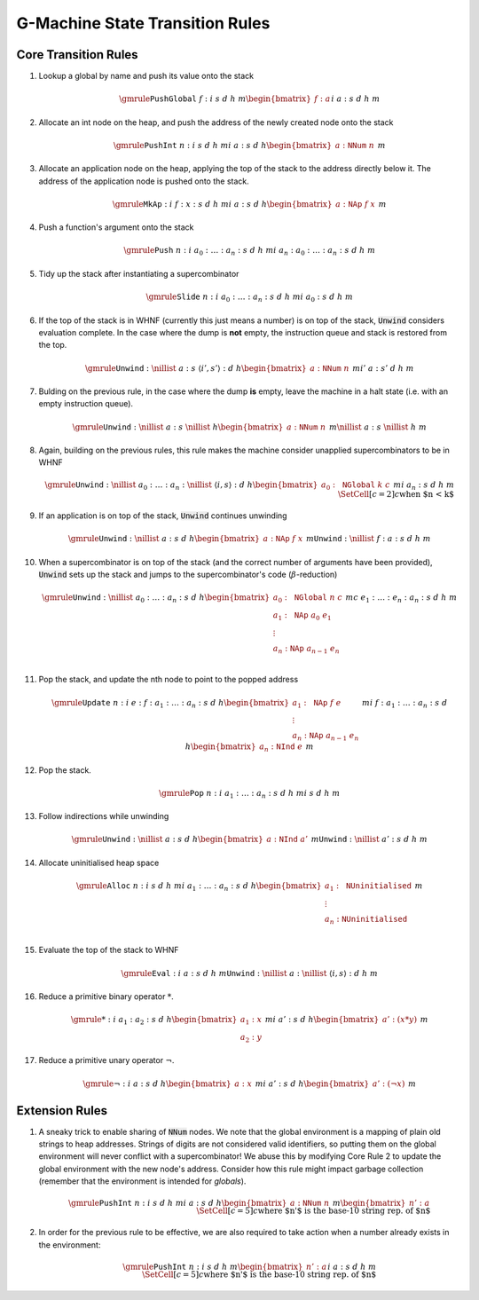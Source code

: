 ================================
G-Machine State Transition Rules
================================

*********************
Core Transition Rules
*********************

#. Lookup a global by name and push its value onto the stack

   .. math::
      \gmrule
      { \mathtt{PushGlobal} \; f : i
      & s
      & d
      & h
      & m
      \begin{bmatrix}
           f : a
      \end{bmatrix}
      }
      { i
      & a : s
      & d
      & h
      & m
      }

#. Allocate an int node on the heap, and push the address of the newly created
   node onto the stack

   .. math::
      \gmrule
      { \mathtt{PushInt} \; n : i
      & s
      & d
      & h
      & m
      }
      { i
      & a : s
      & d
      & h
      \begin{bmatrix}
           a : \mathtt{NNum} \; n
      \end{bmatrix}
      & m
      }

#. Allocate an application node on the heap, applying the top of the stack to
   the address directly below it. The address of the application node is pushed
   onto the stack.

   .. math::
      \gmrule
      { \mathtt{MkAp} : i
      & f : x : s
      & d
      & h
      & m
      }
      { i
      & a : s
      & d
      & h
      \begin{bmatrix}
           a : \mathtt{NAp} \; f \; x
      \end{bmatrix}
      & m
      }

#. Push a function's argument onto the stack

   .. math::
      \gmrule
      { \mathtt{Push} \; n : i
      & a_0 : \ldots : a_n : s
      & d
      & h
      & m
      }
      { i
      & a_n : a_0 : \ldots : a_n : s
      & d
      & h
      & m
      }

#. Tidy up the stack after instantiating a supercombinator

   .. math::
      \gmrule
      { \mathtt{Slide} \; n : i
      & a_0 : \ldots : a_n : s
      & d
      & h
      & m
      }
      { i
      & a_0 : s
      & d
      & h
      & m
      }

#. If the top of the stack is in WHNF (currently this just means a number) is on
   top of the stack, :code:`Unwind` considers evaluation complete. In the case
   where the dump is **not** empty, the instruction queue and stack is restored
   from the top.

   .. math::
      \gmrule
      { \mathtt{Unwind} : \nillist
      & a : s
      & \langle i', s' \rangle : d
      & h
      \begin{bmatrix}
           a : \mathtt{NNum} \; n
      \end{bmatrix}
      & m
      }
      { i'
      & a : s'
      & d
      & h
      & m
      }

#. Bulding on the previous rule, in the case where the dump **is** empty, leave
   the machine in a halt state (i.e. with an empty instruction queue).

   .. math::
      \gmrule
      { \mathtt{Unwind} : \nillist
      & a : s
      & \nillist
      & h
      \begin{bmatrix}
           a : \mathtt{NNum} \; n
      \end{bmatrix}
      & m
      }
      { \nillist
      & a : s
      & \nillist
      & h
      & m
      }

#. Again, building on the previous rules, this rule makes the machine consider
   unapplied supercombinators to be in WHNF

   .. math::
      \gmrule
      { \mathtt{Unwind} : \nillist
      & a_0 : \ldots : a_n : \nillist
      & \langle i, s \rangle : d
      & h
      \begin{bmatrix}
            a_0 : \mathtt{NGlobal} \; k \; c
      \end{bmatrix}
      & m
      }
      { i
      & a_n : s
      & d
      & h
      & m \\
      \SetCell[c=2]{c}
      \text{when $n < k$}
      }

#. If an application is on top of the stack, :code:`Unwind` continues unwinding

   .. math::
      \gmrule
      { \mathtt{Unwind} : \nillist
      & a : s
      & d
      & h
      \begin{bmatrix}
           a : \mathtt{NAp} \; f \; x
      \end{bmatrix}
      & m
      }
      { \mathtt{Unwind} : \nillist
      & f : a : s
      & d
      & h
      & m
      }

#. When a supercombinator is on top of the stack (and the correct number of
   arguments have been provided), :code:`Unwind` sets up the stack and jumps to
   the supercombinator's code (:math:`\beta`-reduction)

   .. math::
      \gmrule
      { \mathtt{Unwind} : \nillist
      & a_0 : \ldots : a_n : s
      & d
      & h
      \begin{bmatrix}
           a_0 : \mathtt{NGlobal} \; n \; c \\
           a_1 : \mathtt{NAp} \; a_0 \; e_1 \\
           \vdots \\
           a_n : \mathtt{NAp} \; a_{n-1} \; e_n \\
      \end{bmatrix}
      & m
      }
      { c
      & e_1 : \ldots : e_n : a_n : s
      & d
      & h
      & m
      }

#. Pop the stack, and update the nth node to point to the popped address

   .. math::
      \gmrule
      { \mathtt{Update} \; n : i
      & e : f : a_1 : \ldots : a_n : s
      & d
      & h
      \begin{bmatrix}
           a_1 : \mathtt{NAp} \; f \; e \\
           \vdots \\
           a_n : \mathtt{NAp} \; a_{n-1} \; e_n
      \end{bmatrix}
      & m
      }
      { i
      & f : a_1 : \ldots : a_n : s
      & d
      & h
      \begin{bmatrix}
           a_n : \mathtt{NInd} \; e
      \end{bmatrix}
      & m
      }

#. Pop the stack.

   .. math::
      \gmrule
      { \mathtt{Pop} \; n : i
      & a_1 : \ldots : a_n : s
      & d
      & h
      & m
      }
      { i
      & s
      & d
      & h
      & m
      }

#. Follow indirections while unwinding

   .. math::
      \gmrule
      { \mathtt{Unwind} : \nillist
      & a : s
      & d
      & h
      \begin{bmatrix}
           a : \mathtt{NInd} \; a'
      \end{bmatrix}
      & m
      }
      { \mathtt{Unwind} : \nillist
      & a' : s
      & d
      & h
      & m
      }

#. Allocate uninitialised heap space

   .. math::
      \gmrule
      { \mathtt{Alloc} \; n : i
      & s
      & d
      & h
      & m
      }
      { i
      & a_1 : \ldots : a_n : s
      & d
      & h
      \begin{bmatrix}
           a_1 : \mathtt{NUninitialised} \\
           \vdots \\
           a_n : \mathtt{NUninitialised} \\
      \end{bmatrix}
      & m
      }

#. Evaluate the top of the stack to WHNF

   .. math::
      \gmrule
      { \mathtt{Eval} : i
      & a : s
      & d
      & h
      & m
      }
      { \mathtt{Unwind} : \nillist
      & a : \nillist
      & \langle i, s \rangle : d
      & h
      & m
      }

#. Reduce a primitive binary operator :math:`*`.

   .. math::
      \gmrule
      { * : i
      & a_1 : a_2 : s
      & d
      & h
      \begin{bmatrix}
            a_1 : x \\
            a_2 : y
      \end{bmatrix}
      & m
      }
      { i
      & a' : s
      & d
      & h
      \begin{bmatrix}
           a' : (x * y)
      \end{bmatrix}
      & m
      }

#. Reduce a primitive unary operator :math:`\neg`.

   .. math::
      \gmrule
      { \neg : i
      & a : s
      & d
      & h
      \begin{bmatrix}
            a : x
      \end{bmatrix}
      & m
      }
      { i
      & a' : s
      & d
      & h
      \begin{bmatrix}
           a' : (\neg x)
      \end{bmatrix}
      & m
      }

***************
Extension Rules
***************

#. A sneaky trick to enable sharing of :code:`NNum` nodes. We note that the
   global environment is a mapping of plain old strings to heap addresses.
   Strings of digits are not considered valid identifiers, so putting them on
   the global environment will never conflict with a supercombinator! We abuse
   this by modifying Core Rule 2 to update the global environment with the new
   node's address. Consider how this rule might impact garbage collection
   (remember that the environment is intended for *globals*).

   .. math::
      \gmrule
      { \mathtt{PushInt} \; n : i
      & s
      & d
      & h
      & m
      }
      { i
      & a : s
      & d
      & h
      \begin{bmatrix}
           a : \mathtt{NNum} \; n
      \end{bmatrix}
      & m
      \begin{bmatrix}
           n' : a
      \end{bmatrix}
      \\
      \SetCell[c=5]{c}
      \text{where $n'$ is the base-10 string rep. of $n$}
      }

#. In order for the previous rule to be effective, we are also required to take
   action when a number already exists in the environment:

   .. math::
      \gmrule
      { \mathtt{PushInt} \; n : i
      & s
      & d
      & h
      & m
      \begin{bmatrix}
           n' : a
      \end{bmatrix}
      }
      { i
      & a : s
      & d
      & h
      & m
      \\
      \SetCell[c=5]{c}
      \text{where $n'$ is the base-10 string rep. of $n$}
      }

